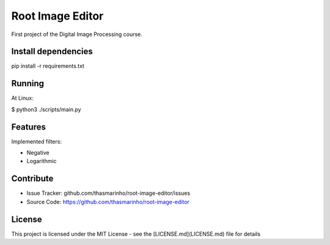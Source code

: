Root Image Editor
========

First project of the Digital Image Processing course.

Install dependencies
--------------------

pip install -r requirements.txt

Running
-------

At Linux:

$ python3 ./scripts/main.py

Features
--------

Implemented filters:

- Negative
- Logarithmic

Contribute
----------

- Issue Tracker: github.com/thasmarinho/root-image-editor/issues
- Source Code: https://github.com/thasmarinho/root-image-editor

License
-------

This project is licensed under the MIT License - see the [LICENSE.md](LICENSE.md) file for details

